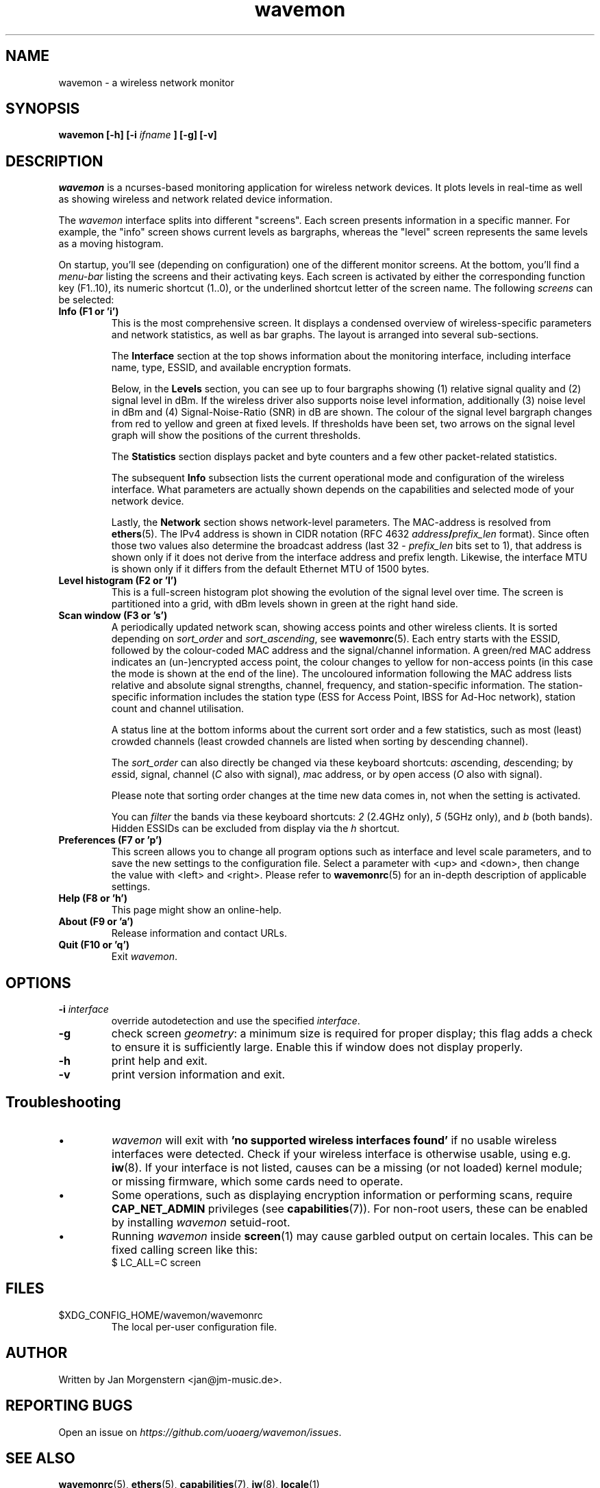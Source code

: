 .TH wavemon 1 "September 2021" Linux "User Manuals"
.SH NAME
wavemon \- a wireless network monitor
.SH SYNOPSIS
.B wavemon [-h] [-i
.I ifname
.B ] [-g] [-v]
.SH DESCRIPTION
\fIwavemon\fR is a ncurses-based monitoring application for wireless network
devices. It plots levels in real-time as well as showing wireless and network
related device information.

The \fIwavemon\fR interface splits into different "screens".
Each screen presents information in a specific manner. For example, the
"info" screen shows current levels as bargraphs, whereas the "level" screen
represents the same levels as a moving histogram.

On startup, you'll see (depending on configuration) one of the different monitor
screens. At the bottom, you'll find a \fImenu-bar\fR listing the screens and
their activating keys. Each screen is activated by either the corresponding
function key (F1..10), its numeric shortcut (1..0), or the underlined shortcut
letter of the screen name.  The following \fIscreens\fR can be selected:
.TP
.B Info (F1 or 'i')
This is the most comprehensive screen. It displays a condensed overview of
wireless-specific parameters and network statistics, as well as bar graphs.
The layout is arranged into several sub-sections.

The
.B Interface
section at the top shows information about the monitoring interface,
including interface name, type, ESSID, and available encryption formats.

Below, in the
.B Levels
section, you can see up to four bargraphs showing (1) relative signal quality
and (2) signal level in dBm. If the wireless driver also supports noise level
information, additionally (3) noise level in dBm and (4) Signal-Noise-Ratio
(SNR) in dB are shown.  The colour of the signal level bargraph changes
from red to yellow and green at fixed levels. If thresholds have been set,
two arrows on the signal level graph will show the positions of the current
thresholds.

The
.B Statistics
section displays packet and byte counters and a few other packet-related
statistics.

The subsequent
.B Info
subsection lists the current operational mode and configuration of the
wireless interface. What parameters are actually shown depends on the
capabilities and selected mode of your network device.

Lastly, the
.B Network
section shows network-level parameters. The MAC-address is resolved from
\fBethers\fR(5). The IPv4 address is shown in CIDR notation (RFC\ 4632
\fIaddress\fR\fB/\fR\fIprefix_len\fR format). Since often those two values
also determine the broadcast address (last 32 \- \fIprefix_len\fR bits set
to 1), that address is shown only if it does not derive from the interface
address and prefix length. Likewise, the interface MTU is shown only if it
differs from the default Ethernet MTU of 1500 bytes.
.TP
.B Level histogram (F2 or 'l')
This is a full-screen histogram plot showing the evolution of the signal
level over time.
The screen is partitioned into a grid, with dBm levels shown in green at
the right hand side.
.TP
.B Scan window (F3 or 's')
A periodically updated network scan, showing access points and other
wireless clients. It is sorted depending on \fIsort_order\fR and \fIsort_ascending\fR, see \fBwavemonrc\fR(5).
Each entry starts with the ESSID, followed by the colour-coded MAC
address and the signal/channel information. A green/red MAC address indicates
an (un-)encrypted access point, the colour changes to yellow for non-access
points (in this case the mode is shown at the end of the line). The
uncoloured information following the MAC address lists relative and
absolute signal strengths, channel, frequency, and station-specific information.
The station-specific information includes the station type (ESS for Access Point,
IBSS for Ad-Hoc network), station count and channel utilisation.

A status line at the bottom informs about the current sort order and a few
statistics, such as most (least) crowded channels (least crowded channels
are listed when sorting by descending channel).

The \fIsort_order\fR can also directly be changed via these keyboard shortcuts:
\fIa\fRscending, \fId\fRescending; by \fIe\fRssid, \fIs\fRignal, \fIc\fRhannel (\fIC\fR also with signal),
\fIm\fRac address, or by \fIo\fRpen access (\fIO\fR also with signal).

Please note that sorting order changes at the time new data comes in,
not when the setting is activated.

You can \fIfilter\fR the bands via these keyboard shortcuts: \fI2\fR (2.4GHz only),
\fI5\fR (5GHz only), and \fIb\fR (both bands). Hidden ESSIDs can be excluded from
display via the \fIh\fR shortcut.

.TP
.B Preferences (F7 or 'p')
This screen allows you to change all program options such as interface and
level scale parameters, and to save the new settings to the configuration
file. Select a parameter with <up> and <down>, then change the value with
<left> and <right>. Please refer to \fBwavemonrc\fR(5) for an in-depth
description of applicable settings.
.TP
.B Help (F8 or 'h')
This page might show an online-help.
.TP
.B About (F9 or 'a')
Release information and contact URLs.
.TP
\fBQuit (F10 or 'q')
Exit \fIwavemon\fR.
.LP

.SH "OPTIONS"
.IP "\fB\-i \fIinterface\fR\fR"
override autodetection and use the specified \fIinterface\fR.
.IP "\fB\-g\fR"
check screen \fIgeometry\fR: a minimum size is required for proper display; this flag
adds a check to ensure it is sufficiently large. Enable this if window does not display
properly.
.IP "\fB\-h\fR"
print help and exit.
.IP "\fB\-v\fR"
print version information and exit.
.SH Troubleshooting
.IP \(bu
\fIwavemon\fR will exit with \fB'no supported wireless interfaces found'\fR if no usable wireless interfaces
were detected. Check if your wireless interface is otherwise usable, using e.g. \fBiw\fR(8).
If your interface is not listed, causes can be a missing (or not loaded) kernel module; or missing firmware,
which some cards need to operate.

.IP \(bu
Some operations, such as displaying encryption information or performing scans, require
\fBCAP_NET_ADMIN\fR privileges (see \fBcapabilities\fR(7)). For non-root users, these can be
enabled by installing \fIwavemon\fR setuid-root.

.IP \(bu
Running \fIwavemon\fR inside \fBscreen\fR(1) may cause garbled output on certain locales.
This can be fixed calling screen like this:
.EX
$ LC_ALL=C screen
.EE
.SH FILES
.IP $XDG_CONFIG_HOME/wavemon/wavemonrc
The local per-user configuration file.
.SH "AUTHOR"
Written by Jan Morgenstern <jan@jm-music.de>.
.SH "REPORTING BUGS"
Open an issue on \fIhttps://github.com/uoaerg/wavemon/issues\fR.
.SH "SEE ALSO"
.BR wavemonrc (5),
.BR ethers (5),
.BR capabilities (7),
.BR iw (8),
.BR locale (1)

